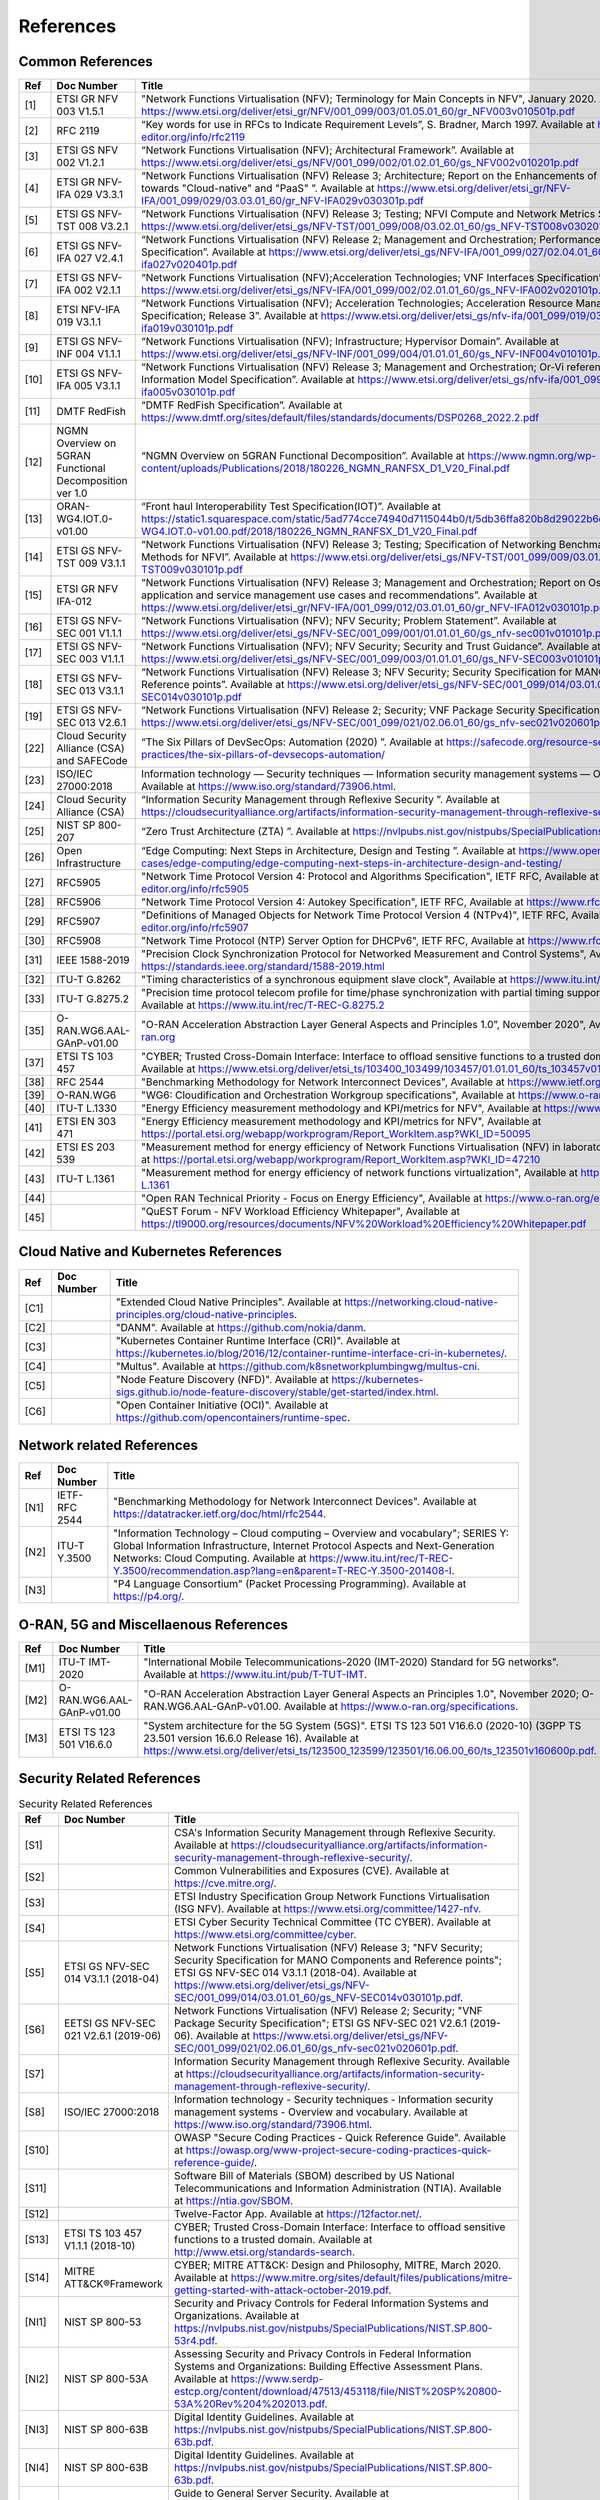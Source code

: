 References
==========

Common References
-----------------

==== ======================================================= =================================================================================================================================================================================================================================================================================================================================================================================================================================
Ref  Doc Number                                              Title
==== ======================================================= =================================================================================================================================================================================================================================================================================================================================================================================================================================
[1]  ETSI GR NFV 003 V1.5.1                                  "Network Functions Virtualisation (NFV); Terminology for Main Concepts in NFV", January 2020. Available at `https://www.etsi.org/deliver/etsi_gr/NFV/001_099/003/01.05.01_60/gr_NFV003v010501p.pdf <https://www.etsi.org/deliver/etsi_gr/NFV/001_099/003/01.05.01_60/gr_NFV003v010501p.pdf>`__
[2]  RFC 2119                                                “Key words for use in RFCs to Indicate Requirement Levels”, S. Bradner, March 1997. Available at `https://www.rfc-editor.org/info/rfc2119  <https://www.rfc-editor.org/info/rfc2119>`__
[3]  ETSI GS NFV 002 V1.2.1                                  “Network Functions Virtualisation (NFV); Architectural Framework”. Available at `https://www.etsi.org/deliver/etsi_gs/NFV/001_099/002/01.02.01_60/gs_NFV002v010201p.pdf <https://www.etsi.org/deliver/etsi_gs/NFV/001_099/002/01.02.01_60/gs_NFV002v010201p.pdf>`__
[4]  ETSI GR NFV-IFA 029 V3.3.1                              “Network Functions Virtualisation (NFV) Release 3; Architecture; Report on the Enhancements of the NFV architecture towards "Cloud-native" and "PaaS" ”. Available at `https://www.etsi.org/deliver/etsi_gr/NFV-IFA/001_099/029/03.03.01_60/gr_NFV-IFA029v030301p.pdf <https://www.etsi.org/deliver/etsi_gr/NFV-IFA/001_099/029/03.03.01_60/gr_NFV-IFA029v030301p.pdf>`__
[5]  ETSI GS NFV-TST 008 V3.2.1                              “Network Functions Virtualisation (NFV) Release 3; Testing; NFVI Compute and Network Metrics Specification”. Available at `https://www.etsi.org/deliver/etsi_gs/NFV-TST/001_099/008/03.02.01_60/gs_NFV-TST008v030201p.pdf <https://www.etsi.org/deliver/etsi_gs/NFV-TST/001_099/008/03.02.01_60/gs_NFV-TST008v030201p.pdf>`__
[6]  ETSI GS NFV-IFA 027 V2.4.1                              “Network Functions Virtualisation (NFV) Release 2; Management and Orchestration; Performance Measurements Specification”. Available at `https://www.etsi.org/deliver/etsi_gs/NFV-IFA/001_099/027/02.04.01_60/gs_nfv-ifa027v020401p.pdf <https://www.etsi.org/deliver/etsi_gs/NFV-IFA/001_099/027/02.04.01_60/gs_nfv-ifa027v020401p.pdf>`__
[7]  ETSI GS NFV-IFA 002 V2.1.1                              “Network Functions Virtualisation (NFV);Acceleration Technologies; VNF Interfaces Specification”. Available at `https://www.etsi.org/deliver/etsi_gs/NFV-IFA/001_099/002/02.01.01_60/gs_NFV-IFA002v020101p.pdf <https://www.etsi.org/deliver/etsi_gs/NFV-IFA/001_099/002/02.01.01_60/gs_NFV-IFA002v020101p.pdf>`__
[8]  ETSI NFV-IFA 019 V3.1.1                                 “Network Functions Virtualisation (NFV); Acceleration Technologies; Acceleration Resource Management Interface Specification; Release 3”. Available at `https://www.etsi.org/deliver/etsi_gs/nfv-ifa/001_099/019/03.01.01_60/gs_nfv-ifa019v030101p.pdf <https://www.etsi.org/deliver/etsi_gs/nfv-ifa/001_099/019/03.01.01_60/gs_nfv-ifa019v030101p.pdf>`__
[9]  ETSI GS NFV-INF 004 V1.1.1                              “Network Functions Virtualisation (NFV); Infrastructure; Hypervisor Domain”. Available at `https://www.etsi.org/deliver/etsi_gs/NFV-INF/001_099/004/01.01.01_60/gs_NFV-INF004v010101p.pdf <https://www.etsi.org/deliver/etsi_gs/NFV-INF/001_099/004/01.01.01_60/gs_NFV-INF004v010101p.pdf>`__
[10] ETSI GS NFV-IFA 005 V3.1.1                              “Network Functions Virtualisation (NFV) Release 3; Management and Orchestration; Or-Vi reference point - Interface and Information Model Specification”. Available at `https://www.etsi.org/deliver/etsi_gs/nfv-ifa/001_099/005/03.01.01_60/gs_nfv-ifa005v030101p.pdf <https://www.etsi.org/deliver/etsi_gs/nfv-ifa/001_099/005/03.01.01_60/gs_nfv-ifa005v030101p.pdf>`__
[11] DMTF RedFish                                            “DMTF RedFish Specification”. Available at `https://www.dmtf.org/sites/default/files/standards/documents/DSP0268_2022.2.pdf <https://www.dmtf.org/sites/default/files/standards/documents/DSP0268_2022.2.pdf>`__
[12] NGMN Overview on 5GRAN Functional Decomposition ver 1.0 “NGMN Overview on 5GRAN Functional Decomposition”. Available at `https://www.ngmn.org/wp-content/uploads/Publications/2018/180226_NGMN_RANFSX_D1_V20_Final.pdf <https://www.ngmn.org/wp-content/uploads/Publications/2018/180226_NGMN_RANFSX_D1_V20_Final.pdf>`__
[13] ORAN-WG4.IOT.0-v01.00                                   “Front haul Interoperability Test Specification(IOT)”. Available at `https://static1.squarespace.com/static/5ad774cce74940d7115044b0/t/5db36ffa820b8d29022b6d08/1572040705841/ORAN-WG4.IOT.0-v01.00.pdf/2018/180226_NGMN_RANFSX_D1_V20_Final.pdf <https://static1.squarespace.com/static/5ad774cce74940d7115044b0/t/5db36ffa820b8d29022b6d08/1572040705841/ORAN-WG4.IOT.0-v01.00.pdf/2018/180226_NGMN_RANFSX_D1_V20_Final.pdf>`__
[14] ETSI GS NFV-TST 009 V3.1.1                              “Network Functions Virtualisation (NFV) Release 3; Testing; Specification of Networking Benchmarks and Measurement Methods for NFVI”. Available at `https://www.etsi.org/deliver/etsi_gs/NFV-TST/001_099/009/03.01.01_60/gs_NFV-TST009v030101p.pdf <https://www.etsi.org/deliver/etsi_gs/NFV-TST/001_099/009/03.01.01_60/gs_NFV-TST009v030101p.pdf>`__
[15] ETSI GR NFV IFA-012                                     “Network Functions Virtualisation (NFV) Release 3; Management and Orchestration; Report on Os-Ma-Nfvo reference point - application and service management use cases and recommendations”. Available at `https://www.etsi.org/deliver/etsi_gr/NFV-IFA/001_099/012/03.01.01_60/gr_NFV-IFA012v030101p.pdf <https://www.etsi.org/deliver/etsi_gr/NFV-IFA/001_099/012/03.01.01_60/gr_NFV-IFA012v030101p.pdf>`__
[16] ETSI GS NFV-SEC 001 V1.1.1                              “Network Functions Virtualisation (NFV); NFV Security; Problem Statement”. Available at `https://www.etsi.org/deliver/etsi_gs/NFV-SEC/001_099/001/01.01.01_60/gs_nfv-sec001v010101p.pdf <https://www.etsi.org/deliver/etsi_gs/NFV-SEC/001_099/001/01.01.01_60/gs_nfv-sec001v010101p.pdf>`__
[17] ETSI GS NFV-SEC 003 V1.1.1                              “Network Functions Virtualisation (NFV); NFV Security; Security and Trust Guidance”. Available at `https://www.etsi.org/deliver/etsi_gs/NFV-SEC/001_099/003/01.01.01_60/gs_NFV-SEC003v010101p.pdf <https://www.etsi.org/deliver/etsi_gs/NFV-SEC/001_099/003/01.01.01_60/gs_NFV-SEC003v010101p.pdf>`__
[18] ETSI GS NFV-SEC 013 V3.1.1                              “Network Functions Virtualisation (NFV) Release 3; NFV Security; Security Specification for MANO Components and Reference points”. Available at `https://www.etsi.org/deliver/etsi_gs/NFV-SEC/001_099/014/03.01.01_60/gs_NFV-SEC014v030101p.pdf <https://www.etsi.org/deliver/etsi_gs/NFV-SEC/001_099/014/03.01.01_60/gs_NFV-SEC014v030101p.pdf>`__
[19] ETSI GS NFV-SEC 013 V2.6.1                              “Network Functions Virtualisation (NFV) Release 2; Security; VNF Package Security Specification ”. Available at `https://www.etsi.org/deliver/etsi_gs/NFV-SEC/001_099/021/02.06.01_60/gs_nfv-sec021v020601p.pdf <https://www.etsi.org/deliver/etsi_gs/NFV-SEC/001_099/021/02.06.01_60/gs_nfv-sec021v020601p.pdf>`__
[22] Cloud Security Alliance (CSA) and SAFECode              “The Six Pillars of DevSecOps: Automation (2020) ”. Available at `https://safecode.org/resource-secure-development-practices/the-six-pillars-of-devsecops-automation/ <https://safecode.org/resource-secure-development-practices/the-six-pillars-of-devsecops-automation/>`__
[23] ISO/IEC 27000:2018                                      Information technology — Security techniques — Information security management systems — Overview and vocabulary. Available at `https://www.iso.org/standard/73906.html <https://www.iso.org/standard/73906.html>`__.
[24] Cloud Security Alliance (CSA)                           “Information Security Management through Reflexive Security ”. Available at `https://cloudsecurityalliance.org/artifacts/information-security-management-through-reflexive-security/ <https://cloudsecurityalliance.org/artifacts/information-security-management-through-reflexive-security/>`__
[25] NIST SP 800-207                                         “Zero Trust Architecture (ZTA) ”. Available at `https://nvlpubs.nist.gov/nistpubs/SpecialPublications/NIST.SP.800-207.pdf <https://nvlpubs.nist.gov/nistpubs/SpecialPublications/NIST.SP.800-207.pdf>`__
[26] Open Infrastructure                                     “Edge Computing: Next Steps in Architecture, Design and Testing ”. Available at `https://www.openstack.org/use-cases/edge-computing/edge-computing-next-steps-in-architecture-design-and-testing/ <https://www.openstack.org/use-cases/edge-computing/edge-computing-next-steps-in-architecture-design-and-testing/>`__
[27] RFC5905                                                 "Network Time Protocol Version 4: Protocol and Algorithms Specification", IETF RFC, Available at `https://www.rfc-editor.org/info/rfc5905  <https://www.rfc-editor.org/info/rfc5905>`__
[28] RFC5906                                                 "Network Time Protocol Version 4: Autokey Specification", IETF RFC, Available at `https://www.rfc-editor.org/info/rfc5906 <https://www.rfc-editor.org/info/rfc5906>`__
[29] RFC5907                                                 "Definitions of Managed Objects for Network Time Protocol Version 4 (NTPv4)", IETF RFC, Available at `https://www.rfc-editor.org/info/rfc5907 <https://www.rfc-editor.org/info/rfc5907>`__
[30] RFC5908                                                 "Network Time Protocol (NTP) Server Option for DHCPv6", IETF RFC, Available at `https://www.rfc-editor.org/info/rfc5908 <https://www.rfc-editor.org/info/rfc5908>`__
[31] IEEE 1588-2019                                          "Precision Clock Synchronization Protocol for Networked Measurement and Control Systems", Available at `https://standards.ieee.org/standard/1588-2019.html <https://standards.ieee.org/standard/1588-2019.html>`__
[32] ITU-T G.8262                                            "Timing characteristics of a synchronous equipment slave clock", Available at `https://www.itu.int/rec/T-REC-G.8262 <https://www.itu.int/rec/T-REC-G.8262>`__
[33] ITU-T G.8275.2                                          "Precision time protocol telecom profile for time/phase synchronization with partial timing support from the network", Available at `https://www.itu.int/rec/T-REC-G.8275.2 <https://www.itu.int/rec/T-REC-G.8275.2>`__
[35] O-RAN.WG6.AAL-GAnP-v01.00                               "O-RAN Acceleration Abstraction Layer General Aspects and Principles 1.0”, November 2020", Available at `https://www.o-ran.org <https://www.o-ran.org>`__
[37] ETSI TS 103 457                                         "CYBER; Trusted Cross-Domain Interface: Interface to offload sensitive functions to a trusted domain”, TS 103 457 - V1.1.1, Available at `https://www.etsi.org/deliver/etsi_ts/103400_103499/103457/01.01.01_60/ts_103457v010101p.pdf <https://www.etsi.org/deliver/etsi_ts/103400_103499/103457/01.01.01_60/ts_103457v010101p.pdf>`__
[38] RFC 2544                                                "Benchmarking Methodology for Network Interconnect Devices", Available at `https://www.ietf.org/rfc/rfc2544.txt  <https://www.ietf.org/rfc/rfc2544.txt>`__
[39] O-RAN.WG6                                               "WG6: Cloudification and Orchestration Workgroup specifications", Available at `https://www.o-ran.org <https://www.o-ran.org>`__
[40] ITU-T L.1330                                            "Energy Efficiency measurement methodology and KPI/metrics for NFV", Available at `https://www.itu.int/rec/T-REC-L.1330 <https://www.itu.int/rec/T-REC-L.1330>`__
[41] ETSI EN 303 471                                         "Energy Efficiency measurement methodology and KPI/metrics for NFV", Available at `https://portal.etsi.org/webapp/workprogram/Report_WorkItem.asp?WKI_ID=50095 <https://portal.etsi.org/webapp/workprogram/Report_WorkItem.asp?WKI_ID=50095>`__
[42] ETSI ES 203 539                                         "Measurement method for energy efficiency of Network Functions Virtualisation (NFV) in laboratory environment", Available at `https://portal.etsi.org/webapp/workprogram/Report_WorkItem.asp?WKI_ID=47210 <https://portal.etsi.org/webapp/workprogram/Report_WorkItem.asp?WKI_ID=47210>`__
[43] ITU-T L.1361                                            "Measurement method for energy efficiency of network functions virtualization", Available at `https://www.itu.int/rec/T-REC-L.1361 <https://www.itu.int/rec/T-REC-L.1361>`__
[44]                                                         "Open RAN Technical Priority - Focus on Energy Efficiency", Available at `https://www.o-ran.org/ecosystem-resources <https://www.o-ran.org/ecosystem-resources>`__
[45]                                                         "QuEST Forum - NFV Workload Efficiency Whitepaper", Available at `https://tl9000.org/resources/documents/NFV%20Workload%20Efficiency%20Whitepaper.pdf <https://tl9000.org/resources/documents/NFV%20Workload%20Efficiency%20Whitepaper.pdf>`__
==== ======================================================= =================================================================================================================================================================================================================================================================================================================================================================================================================================

Cloud Native and Kubernetes References
--------------------------------------

==== ========== =======================================================================================================================================================================================================================================
Ref  Doc Number Title
==== ========== =======================================================================================================================================================================================================================================
[C1]            "Extended Cloud Native Principles". Available at `https://networking.cloud-native-principles.org/cloud-native-principles <https://networking.cloud-native-principles.org/cloud-native-principles>`__.
[C2]            "DANM". Available at `https://github.com/nokia/danm <https://github.com/nokia/danm>`__.
[C3]            "Kubernetes Container Runtime Interface (CRI)". Available at `https://kubernetes.io/blog/2016/12/container-runtime-interface-cri-in-kubernetes/ <https://kubernetes.io/blog/2016/12/container-runtime-interface-cri-in-kubernetes/>`__.
[C4]            "Multus". Available at `https://github.com/k8snetworkplumbingwg/multus-cni <https://github.com/k8snetworkplumbingwg/multus-cni>`__.
[C5]            "Node Feature Discovery (NFD)". Available at `https://kubernetes-sigs.github.io/node-feature-discovery/stable/get-started/index.html <https://kubernetes-sigs.github.io/node-feature-discovery/stable/get-started/index.html>`__.
[C6]            "Open Container Initiative (OCI)". Available at `https://github.com/opencontainers/runtime-spec <https://github.com/opencontainers/runtime-spec>`__.
==== ========== =======================================================================================================================================================================================================================================

Network related References
--------------------------

==== ============= =========================================================================================================================================================================================================================================================================================================================================================================================================
Ref  Doc Number    Title
==== ============= =========================================================================================================================================================================================================================================================================================================================================================================================================
[N1] IETF-RFC 2544 "Benchmarking Methodology for Network Interconnect Devices". Available at `https://datatracker.ietf.org/doc/html/rfc2544 <https://datatracker.ietf.org/doc/html/rfc2544>`__.
[N2] ITU-T Y.3500  "Information Technology – Cloud computing – Overview and vocabulary"; SERIES Y: Global Information Infrastructure, Internet Protocol Aspects and Next-Generation Networks: Cloud Computing. Available at `https://www.itu.int/rec/T-REC-Y.3500/recommendation.asp?lang=en&parent=T-REC-Y.3500-201408-I <https://www.itu.int/rec/T-REC-Y.3500/recommendation.asp?lang=en&parent=T-REC-Y.3500-201408-I>`__.
[N3]               "P4 Language Consortium" (Packet Processing Programming). Available at `https://p4.org/ <https://p4.org/>`__.
==== ============= =========================================================================================================================================================================================================================================================================================================================================================================================================

O-RAN, 5G and Miscellaenous References
--------------------------------------

==== ========================= ========================================================================================================================================================================================================================================================================================================================================
Ref  Doc Number                Title
==== ========================= ========================================================================================================================================================================================================================================================================================================================================
[M1] ITU-T IMT-2020            "International Mobile Telecommunications-2020 (IMT-2020) Standard for 5G networks". Available at `https://www.itu.int/pub/T-TUT-IMT <https://www.itu.int/pub/T-TUT-IMT>`__.
[M2] O-RAN.WG6.AAL-GAnP-v01.00 "O-RAN Acceleration Abstraction Layer General Aspects an Principles 1.0", November 2020; O-RAN.WG6.AAL-GAnP-v01.00. Available at `https://www.o-ran.org/specifications <https://www.o-ran.org/specifications>`__.
[M3] ETSI TS 123 501 V16.6.0   "System architecture for the 5G System (5GS)". ETSI TS 123 501 V16.6.0 (2020-10) (3GPP TS 23.501 version 16.6.0 Release 16). Available at `https://www.etsi.org/deliver/etsi_ts/123500_123599/123501/16.06.00_60/ts_123501v160600p.pdf <https://www.etsi.org/deliver/etsi_ts/123500_123599/123501/16.06.00_60/ts_123501v160600p.pdf>`__.
==== ========================= ========================================================================================================================================================================================================================================================================================================================================

Security Related References
---------------------------

.. list-table:: Security Related References
   :widths: 5 15 80
   :header-rows: 1

   * - Ref
     - Doc Number
     - Title
   * - [S1]
     -
     - CSA's Information Security Management through Reflexive Security.
       Available at `https://cloudsecurityalliance.org/artifacts/information-security-management-through-reflexive-security/
       <https://cloudsecurityalliance.org/artifacts/information-security-management-through-reflexive-security/>`__.
   * - [S2]
     -
     - Common Vulnerabilities and Exposures (CVE).
       Available at `https://cve.mitre.org/
       <https://cve.mitre.org/>`__.
   * - [S3]
     -
     - ETSI Industry Specification Group Network Functions Virtualisation
       (ISG NFV).
       Available at `https://www.etsi.org/committee/1427-nfv
       <https://www.etsi.org/committee/1427-nfv>`__.
   * - [S4]
     -
     - ETSI Cyber Security Technical Committee (TC CYBER).
       Available at `https://www.etsi.org/committee/cyber
       <https://www.etsi.org/committee/cyber>`__.
   * - [S5]
     - ETSI GS NFV-SEC 014 V3.1.1 (2018-04)
     - Network Functions Virtualisation (NFV) Release 3;
       "NFV Security; Security Specification for MANO Components and Reference
       points"; ETSI GS NFV-SEC 014 V3.1.1 (2018-04).
       Available at `https://www.etsi.org/deliver/etsi_gs/NFV-SEC/001_099/014/03.01.01_60/gs_NFV-SEC014v030101p.pdf
       <https://www.etsi.org/deliver/etsi_gs/NFV-SEC/001_099/014/03.01.01_60/gs_NFV-SEC014v030101p.pdf>`__.
   * - [S6]
     - EETSI GS NFV-SEC 021 V2.6.1 (2019-06)
     - Network Functions Virtualisation (NFV) Release 2; Security;
       "VNF Package Security Specification";
       ETSI GS NFV-SEC 021 V2.6.1 (2019-06).
       Available at `https://www.etsi.org/deliver/etsi_gs/NFV-SEC/001_099/021/02.06.01_60/gs_nfv-sec021v020601p.pdf
       <https://www.etsi.org/deliver/etsi_gs/NFV-SEC/001_099/021/02.06.01_60/gs_nfv-sec021v020601p.pdf>`__.
   * - [S7]
     -
     - Information Security Management through Reflexive Security.
       Available at `https://cloudsecurityalliance.org/artifacts/information-security-management-through-reflexive-security/
       <https://cloudsecurityalliance.org/artifacts/information-security-management-through-reflexive-security/>`__.
   * - [S8]
     - ISO/IEC 27000:2018
     - Information technology - Security techniques -
       Information security management systems - Overview and vocabulary.
       Available at `https://www.iso.org/standard/73906.html
       <https://www.iso.org/standard/73906.html>`__.
   * - [S10]
     -
     - OWASP "Secure Coding Practices - Quick Reference Guide".
       Available at `https://owasp.org/www-project-secure-coding-practices-quick-reference-guide/
       <https://owasp.org/www-project-secure-coding-practices-quick-reference-guide/>`__.
   * - [S11]
     -
     - Software Bill of Materials (SBOM) described by US National
       Telecommunications and Information Administration (NTIA).
       Available at `https://ntia.gov/SBOM
       <https://ntia.gov/SBOM>`__.
   * - [S12]
     -
     - Twelve-Factor App.
       Available at `https://12factor.net/
       <https://12factor.net/>`__.
   * - [S13]
     - ETSI TS 103 457 V1.1.1 (2018-10)
     - CYBER; Trusted Cross-Domain Interface: Interface to offload sensitive
       functions to a trusted domain.
       Available at `http://www.etsi.org/standards-search
       <http://www.etsi.org/standards-search>`__.
   * - [S14]
     - MITRE ATT&CK®Framework
     - CYBER; MITRE ATT&CK: Design and Philosophy, MITRE, March 2020.
       Available at `https://www.mitre.org/sites/default/files/publications/mitre-getting-started-with-attack-october-2019.pdf
       <https://www.mitre.org/sites/default/files/publications/mitre-getting-started-with-attack-october-2019.pdf>`__.
   * - [NI1]
     - NIST SP 800-53
     - Security and Privacy Controls for Federal Information Systems and
       Organizations.
       Available at `https://nvlpubs.nist.gov/nistpubs/SpecialPublications/NIST.SP.800-53r4.pdf
       <https://nvlpubs.nist.gov/nistpubs/SpecialPublications/NIST.SP.800-53r4.pdf>`__.
   * - [NI2]
     - NIST SP 800-53A
     - Assessing Security and Privacy Controls in Federal Information Systems
       and Organizations: Building Effective Assessment Plans.
       Available at `https://www.serdp-estcp.org/content/download/47513/453118/file/NIST%20SP%20800-53A%20Rev%204%202013.pdf
       <https://www.serdp-estcp.org/content/download/47513/453118/file/NIST%20SP%20800-53A%20Rev%204%202013.pdf>`__.
   * - [NI3]
     - NIST SP 800-63B
     - Digital Identity Guidelines.
       Available at `https://nvlpubs.nist.gov/nistpubs/SpecialPublications/NIST.SP.800-63b.pdf
       <https://nvlpubs.nist.gov/nistpubs/SpecialPublications/NIST.SP.800-63b.pdf>`__.
   * - [NI4]
     - NIST SP 800-63B
     - Digital Identity Guidelines.
       Available at `https://nvlpubs.nist.gov/nistpubs/SpecialPublications/NIST.SP.800-63b.pdf
       <https://nvlpubs.nist.gov/nistpubs/SpecialPublications/NIST.SP.800-63b.pdf>`__.
   * - [NI5]
     - NIST SP 800-123
     - Guide to General Server Security.
       Available at `https://nvlpubs.nist.gov/nistpubs/Legacy/SP/nistspecialpublication800-123.pdf
       <https://nvlpubs.nist.gov/nistpubs/Legacy/SP/nistspecialpublication800-123.pdf>`__.
   * - [NI6]
     - NIST SP 800-125
     - Guide to Security for Full Virtualization Technologies.
       Available at `https://nvlpubs.nist.gov/nistpubs/Legacy/SP/nistspecialpublication800-125.pdf
       <https://nvlpubs.nist.gov/nistpubs/Legacy/SP/nistspecialpublication800-125.pdf>`__.
   * - [NI7]
     - NIST SP 800-125a
     - Security Recommendations for Server-based Hypervisor Platforms.
       Available at `https://nvlpubs.nist.gov/nistpubs/SpecialPublications/NIST.SP.800-125Ar1.pdf
       <https://nvlpubs.nist.gov/nistpubs/SpecialPublications/NIST.SP.800-125Ar1.pdf>`__.
   * - [NI8]
     - NIST SP 800-125b
     - Secure Virtual Network Configuration for Virtual Machine (VM)
       Protection.
       Available at `https://nvlpubs.nist.gov/nistpubs/SpecialPublications/NIST.SP.800-125B.pdf
       <https://nvlpubs.nist.gov/nistpubs/SpecialPublications/NIST.SP.800-125B.pdf>`__.
   * - [NI9]
     - NIST SP 800-137
     - Information Security Continuous Monitoring for Federal Information
       Systems and Organizations.
       Available at `https://nvlpubs.nist.gov/nistpubs/Legacy/SP/nistspecialpublication800-137.pdf
       <https://nvlpubs.nist.gov/nistpubs/Legacy/SP/nistspecialpublication800-137.pdf>`__.
   * - [NI10]
     - NIST SP 800-145
     - The NIST Definition of Cloud Computing.
       Available at `https://nvlpubs.nist.gov/nistpubs/Legacy/SP/nistspecialpublication800-145.pdf
       <https://nvlpubs.nist.gov/nistpubs/Legacy/SP/nistspecialpublication800-145.pdf>`__.
   * - [NI11]
     - NIST SP 800-190
     - Application Container Security Guide.
       Available at `https://nvlpubs.nist.gov/nistpubs/SpecialPublications/NIST.SP.800-190.pdf
       <https://nvlpubs.nist.gov/nistpubs/SpecialPublications/NIST.SP.800-190.pdf>`__.
   * - [NI12]
     - NIST IR 8320A
     - Hardware-Enabled Security: Container Platform Security Prototype.
       Available at `https://doi.org/10.6028/NIST.IR.8320A
       <https://doi.org/10.6028/NIST.IR.8320A>`__.
